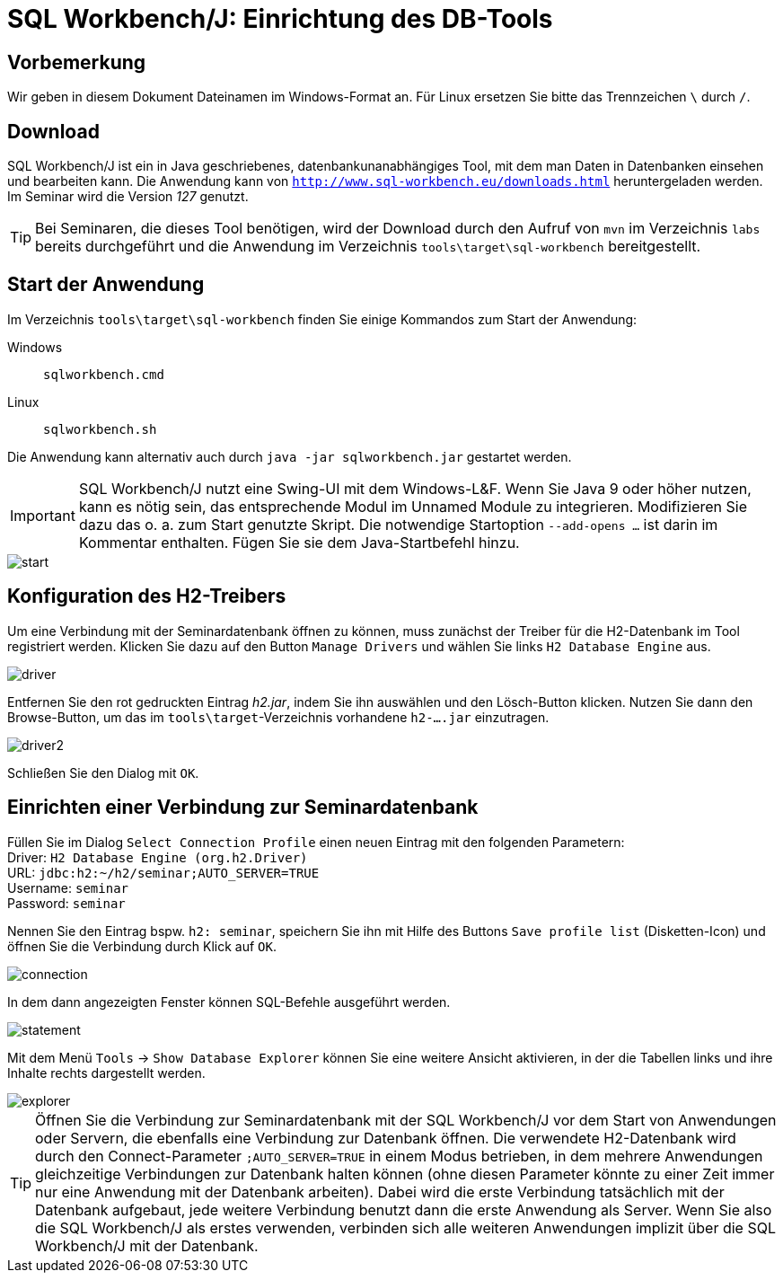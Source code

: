 [separator=::]
= SQL Workbench/J: Einrichtung des DB-Tools

:toc: left
:imagesdir: ./images

:version: 127

[start=0]
== Vorbemerkung
Wir geben in diesem Dokument Dateinamen im Windows-Format an. Für Linux ersetzen Sie bitte das Trennzeichen `\` durch `/`. 

== Download 
SQL Workbench/J ist ein in Java geschriebenes, datenbankunanabhängiges Tool, mit dem man Daten in Datenbanken einsehen und bearbeiten kann. Die Anwendung kann von  `http://www.sql-workbench.eu/downloads.html` heruntergeladen werden. Im Seminar wird die Version _{version}_ genutzt.

TIP: Bei Seminaren, die dieses Tool benötigen, wird der Download durch den Aufruf von `mvn`  im Verzeichnis `labs` bereits durchgeführt und die Anwendung im Verzeichnis  `tools\target\sql-workbench` bereitgestellt.

== Start der Anwendung
Im Verzeichnis `tools\target\sql-workbench` finden Sie einige Kommandos zum Start der Anwendung:

Windows:: `sqlworkbench.cmd`
Linux:: `sqlworkbench.sh`

Die Anwendung kann alternativ auch durch `java -jar sqlworkbench.jar` gestartet werden.

IMPORTANT: SQL Workbench/J nutzt eine Swing-UI mit dem Windows-L&F. Wenn Sie Java 9 oder höher nutzen, kann es nötig sein, das entsprechende Modul im Unnamed Module zu integrieren. Modifizieren Sie dazu das o. a. zum Start genutzte Skript. Die notwendige Startoption `--add-opens ...` ist darin im Kommentar enthalten. Fügen Sie sie dem Java-Startbefehl hinzu.

image::start.png[]

== Konfiguration des H2-Treibers 
Um eine Verbindung mit der Seminardatenbank öffnen zu können, muss zunächst der Treiber für die H2-Datenbank im Tool registriert werden. Klicken Sie dazu auf den Button `Manage Drivers` und wählen Sie links `H2 Database Engine` aus.

image::driver.png[]

Entfernen Sie den rot gedruckten Eintrag _h2.jar_, indem Sie ihn auswählen und den Lösch-Button klicken. Nutzen Sie dann den Browse-Button, um das im `tools\target`-Verzeichnis vorhandene `h2-....jar` einzutragen.

image::driver2.png[]

Schließen Sie den Dialog mit `OK`.

== Einrichten einer Verbindung zur Seminardatenbank

Füllen Sie im Dialog `Select Connection Profile` einen neuen Eintrag mit den folgenden Parametern: +
Driver: `H2 Database Engine (org.h2.Driver)` +
URL: `jdbc:h2:~/h2/seminar;AUTO_SERVER=TRUE` +
Username: `seminar` +
Password: `seminar`

Nennen Sie den Eintrag bspw. `h2: seminar`, speichern Sie ihn mit Hilfe des Buttons `Save profile list` (Disketten-Icon) und öffnen Sie die Verbindung durch Klick auf `OK`.

image::connection.png[]

In dem dann angezeigten Fenster können SQL-Befehle ausgeführt werden.

image::statement.png[]

Mit dem Menü `Tools` -> `Show Database Explorer` können Sie eine weitere Ansicht aktivieren, in der die Tabellen links und ihre Inhalte rechts dargestellt werden.

image::explorer.png[]

TIP: Öffnen Sie die Verbindung zur Seminardatenbank mit der SQL Workbench/J vor dem Start von Anwendungen oder Servern, die ebenfalls eine Verbindung zur Datenbank öffnen. Die verwendete H2-Datenbank wird durch den Connect-Parameter `;AUTO_SERVER=TRUE` in einem Modus betrieben, in dem mehrere Anwendungen gleichzeitige Verbindungen zur Datenbank halten können (ohne diesen Parameter könnte zu einer Zeit immer nur eine Anwendung mit der Datenbank arbeiten). Dabei wird die erste Verbindung tatsächlich mit der Datenbank aufgebaut, jede weitere Verbindung benutzt dann die erste Anwendung als Server. Wenn Sie also die SQL Workbench/J als erstes verwenden, verbinden sich alle weiteren Anwendungen implizit über die SQL Workbench/J mit der Datenbank.  